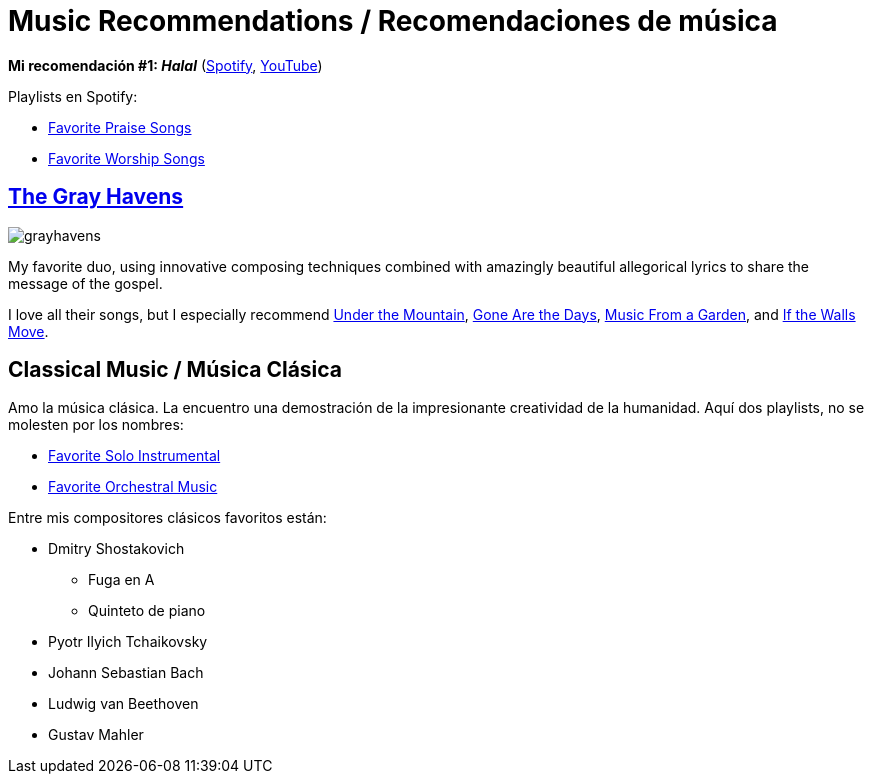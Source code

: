 # Music Recommendations / Recomendaciones de música

*Mi recomendación #1: _Halal_* (link:https://open.spotify.com/artist/6oVuWnpBtz0688lIg8JPHE?si=UJpA7BSHT-W5HnXQ9dOulg[Spotify], link:https://www.youtube.com/channel/UChWXvu1o-sFGVCtOUQp9l4A[YouTube])

Playlists en Spotify:

* link:https://open.spotify.com/playlist/34Re4XKTg8YuPWD8cnKwjw?si=1c0Kkor1RAqhoXTUWAmiIw[Favorite Praise Songs]
* link:https://open.spotify.com/playlist/4r69zwhBBXZWtBa28sL48s?si=8kLxaNbjQlm7ThXtNYziOg[Favorite Worship Songs]

## link:https://www.thegrayhavensmusic.com/[The Gray Havens]

image:../images/grayhavens.jfif[]

My favorite duo, using innovative composing techniques combined with amazingly beautiful allegorical lyrics to share the message of the gospel.

I love all their songs, but I especially recommend link:https://www.youtube.com/watch?v=nJk9ApuaKfQ[Under the Mountain], https://www.youtube.com/watch?v=AHNyj6CbPS4[Gone Are the Days], link:https://www.youtube.com/watch?v=tEccg81S2mQ[Music From a Garden], and link:https://www.youtube.com/watch?v=Q1wPqnHaOck[If the Walls Move].

## Classical Music / Música Clásica

Amo la música clásica. La encuentro una demostración de la impresionante creatividad de la humanidad. Aquí dos playlists, no se molesten por los nombres:

* link:https://open.spotify.com/playlist/44faHqwi0V7N84KVVtRUgY?si=jUIyXEinTmuAXkKfEv0piw[Favorite Solo Instrumental]
* link:https://open.spotify.com/playlist/06OvMrepW530vz433t6096?si=2MaQyjaJT2SATyN4ykW4Mg[Favorite Orchestral Music]

Entre mis compositores clásicos favoritos están:

* Dmitry Shostakovich
** Fuga en A
** Quinteto de piano
* Pyotr Ilyich Tchaikovsky
* Johann Sebastian Bach
* Ludwig van Beethoven
* Gustav Mahler
